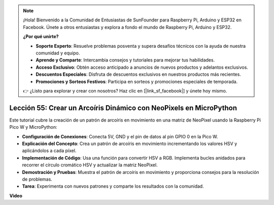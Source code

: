 .. note::

    ¡Hola! Bienvenido a la Comunidad de Entusiastas de SunFounder para Raspberry Pi, Arduino y ESP32 en Facebook. Únete a otros entusiastas y explora a fondo el mundo de Raspberry Pi, Arduino y ESP32.

    **¿Por qué unirte?**

    - **Soporte Experto**: Resuelve problemas posventa y supera desafíos técnicos con la ayuda de nuestra comunidad y equipo.
    - **Aprende y Comparte**: Intercambia consejos y tutoriales para mejorar tus habilidades.
    - **Acceso Exclusivo**: Obtén acceso anticipado a anuncios de nuevos productos y adelantos exclusivos.
    - **Descuentos Especiales**: Disfruta de descuentos exclusivos en nuestros productos más recientes.
    - **Promociones y Sorteos Festivos**: Participa en sorteos y promociones especiales de temporada.

    👉 ¿Listo para explorar y crear con nosotros? Haz clic en [|link_sf_facebook|] y únete hoy mismo.

Lección 55: Crear un Arcoíris Dinámico con NeoPixels en MicroPython
=============================================================================

Este tutorial cubre la creación de un patrón de arcoíris en movimiento en una matriz de NeoPixel usando la Raspberry Pi Pico W y MicroPython:

* **Configuración de Conexiones**: Conecta 5V, GND y el pin de datos al pin GPIO 0 en la Pico W.
* **Explicación del Concepto**: Crea un patrón de arcoíris en movimiento incrementando los valores HSV y aplicándolos a cada píxel.
* **Implementación de Código**: Usa una función para convertir HSV a RGB. Implementa bucles anidados para recorrer el círculo cromático HSV y actualizar la matriz NeoPixel.
* **Demostración y Pruebas**: Muestra el patrón de arcoíris en movimiento y proporciona consejos para la resolución de problemas.
* **Tarea**: Experimenta con nuevos patrones y comparte los resultados con la comunidad.

**Video**

.. raw:: html

    <iframe width="700" height="500" src="https://www.youtube.com/embed/lZYEQLorXMY?si=nj7LHGxmNnCoVfqi" title="YouTube video player" frameborder="0" allow="accelerometer; autoplay; clipboard-write; encrypted-media; gyroscope; picture-in-picture; web-share" allowfullscreen></iframe>

